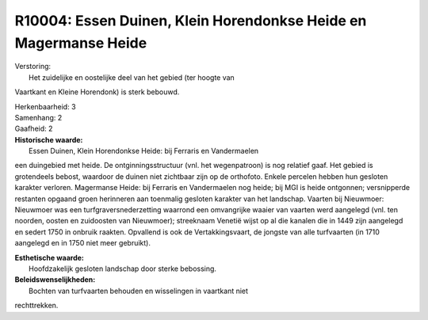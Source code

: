 R10004: Essen Duinen, Klein Horendonkse Heide en Magermanse Heide
=================================================================

| Verstoring:
|  Het zuidelijke en oostelijke deel van het gebied (ter hoogte van
Vaartkant en Kleine Horendonk) is sterk bebouwd.

| Herkenbaarheid: 3

| Samenhang: 2

| Gaafheid: 2

| **Historische waarde:**
|  Essen Duinen, Klein Horendonkse Heide: bij Ferraris en Vandermaelen
een duingebied met heide. De ontginningsstructuur (vnl. het
wegenpatroon) is nog relatief gaaf. Het gebied is grotendeels bebost,
waardoor de duinen niet zichtbaar zijn op de orthofoto. Enkele percelen
hebben hun gesloten karakter verloren. Magermanse Heide: bij Ferraris en
Vandermaelen nog heide; bij MGI is heide ontgonnen; versnipperde
restanten opgaand groen herinneren aan toenmalig gesloten karakter van
het landschap. Vaarten bij Nieuwmoer: Nieuwmoer was een
turfgraversnederzetting waarrond een omvangrijke waaier van vaarten werd
aangelegd (vnl. ten noorden, oosten en zuidoosten van Nieuwmoer);
streeknaam Venetië wijst op al die kanalen die in 1449 zijn aangelegd en
sedert 1750 in onbruik raakten. Opvallend is ook de Vertakkingsvaart, de
jongste van alle turfvaarten (in 1710 aangelegd en in 1750 niet meer
gebruikt).

| **Esthetische waarde:**
|  Hoofdzakelijk gesloten landschap door sterke bebossing.



| **Beleidswenselijkheden:**
|  Bochten van turfvaarten behouden en wisselingen in vaartkant niet
rechttrekken.

